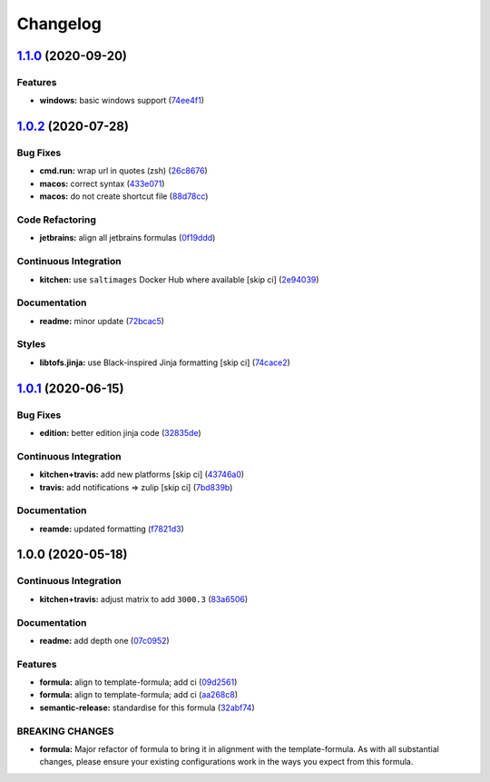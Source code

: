 
Changelog
=========

`1.1.0 <https://github.com/saltstack-formulas/jetbrains-phpstorm-formula/compare/v1.0.2...v1.1.0>`_ (2020-09-20)
--------------------------------------------------------------------------------------------------------------------

Features
^^^^^^^^


* **windows:** basic windows support (\ `74ee4f1 <https://github.com/saltstack-formulas/jetbrains-phpstorm-formula/commit/74ee4f164912b680465987c0877907abeffb71c2>`_\ )

`1.0.2 <https://github.com/saltstack-formulas/jetbrains-phpstorm-formula/compare/v1.0.1...v1.0.2>`_ (2020-07-28)
--------------------------------------------------------------------------------------------------------------------

Bug Fixes
^^^^^^^^^


* **cmd.run:** wrap url in quotes (zsh) (\ `26c8676 <https://github.com/saltstack-formulas/jetbrains-phpstorm-formula/commit/26c8676467bebaed2bccecf732c39ae5b2288591>`_\ )
* **macos:** correct syntax (\ `433e071 <https://github.com/saltstack-formulas/jetbrains-phpstorm-formula/commit/433e0710a43cfb9a20e8bcbb2ecb41e297fb002d>`_\ )
* **macos:** do not create shortcut file (\ `88d78cc <https://github.com/saltstack-formulas/jetbrains-phpstorm-formula/commit/88d78ccb46102b66567a32230f6842a215c096f9>`_\ )

Code Refactoring
^^^^^^^^^^^^^^^^


* **jetbrains:** align all jetbrains formulas (\ `0f19ddd <https://github.com/saltstack-formulas/jetbrains-phpstorm-formula/commit/0f19ddd554f730edbe64490a7380a65ea84344e7>`_\ )

Continuous Integration
^^^^^^^^^^^^^^^^^^^^^^


* **kitchen:** use ``saltimages`` Docker Hub where available [skip ci] (\ `2e94039 <https://github.com/saltstack-formulas/jetbrains-phpstorm-formula/commit/2e94039eb9005358c00600fde31d3658a11a68c8>`_\ )

Documentation
^^^^^^^^^^^^^


* **readme:** minor update (\ `72bcac5 <https://github.com/saltstack-formulas/jetbrains-phpstorm-formula/commit/72bcac58b914f84a2db47e8fb66bca3ae8f14988>`_\ )

Styles
^^^^^^


* **libtofs.jinja:** use Black-inspired Jinja formatting [skip ci] (\ `74cace2 <https://github.com/saltstack-formulas/jetbrains-phpstorm-formula/commit/74cace286339538c75c5af1016fbe6823e30c516>`_\ )

`1.0.1 <https://github.com/saltstack-formulas/jetbrains-phpstorm-formula/compare/v1.0.0...v1.0.1>`_ (2020-06-15)
--------------------------------------------------------------------------------------------------------------------

Bug Fixes
^^^^^^^^^


* **edition:** better edition jinja code (\ `32835de <https://github.com/saltstack-formulas/jetbrains-phpstorm-formula/commit/32835de6caa5fd03cdc1aba36fe8acb0d94a4b61>`_\ )

Continuous Integration
^^^^^^^^^^^^^^^^^^^^^^


* **kitchen+travis:** add new platforms [skip ci] (\ `43746a0 <https://github.com/saltstack-formulas/jetbrains-phpstorm-formula/commit/43746a0ed4a1f4f3005946c3f8955fbd290254a9>`_\ )
* **travis:** add notifications => zulip [skip ci] (\ `7bd839b <https://github.com/saltstack-formulas/jetbrains-phpstorm-formula/commit/7bd839b268399bf530547ef2da289f6204c9a2cc>`_\ )

Documentation
^^^^^^^^^^^^^


* **reamde:** updated formatting (\ `f7821d3 <https://github.com/saltstack-formulas/jetbrains-phpstorm-formula/commit/f7821d37c2cbc1dee49ab3708545fad2e02b468a>`_\ )

1.0.0 (2020-05-18)
------------------

Continuous Integration
^^^^^^^^^^^^^^^^^^^^^^


* **kitchen+travis:** adjust matrix to add ``3000.3`` (\ `83a6506 <https://github.com/saltstack-formulas/jetbrains-phpstorm-formula/commit/83a65067e69aa20787fcb3c601702e9d112464f8>`_\ )

Documentation
^^^^^^^^^^^^^


* **readme:** add depth one (\ `07c0952 <https://github.com/saltstack-formulas/jetbrains-phpstorm-formula/commit/07c0952758db9ba8d5d7a99390435b9ea3c657df>`_\ )

Features
^^^^^^^^


* **formula:** align to template-formula; add ci (\ `09d2561 <https://github.com/saltstack-formulas/jetbrains-phpstorm-formula/commit/09d25614f573fdc6c19fa0216fe81ff9bfb8ee0f>`_\ )
* **formula:** align to template-formula; add ci (\ `aa268c8 <https://github.com/saltstack-formulas/jetbrains-phpstorm-formula/commit/aa268c8327d6244d7ec5b78fa096341e2f6cd4bb>`_\ )
* **semantic-release:** standardise for this formula (\ `32abf74 <https://github.com/saltstack-formulas/jetbrains-phpstorm-formula/commit/32abf742baa228779ff76b3b6ca683aa2070df16>`_\ )

BREAKING CHANGES
^^^^^^^^^^^^^^^^


* **formula:** Major refactor of formula to bring it in alignment with the
  template-formula. As with all substantial changes, please ensure your
  existing configurations work in the ways you expect from this formula.
